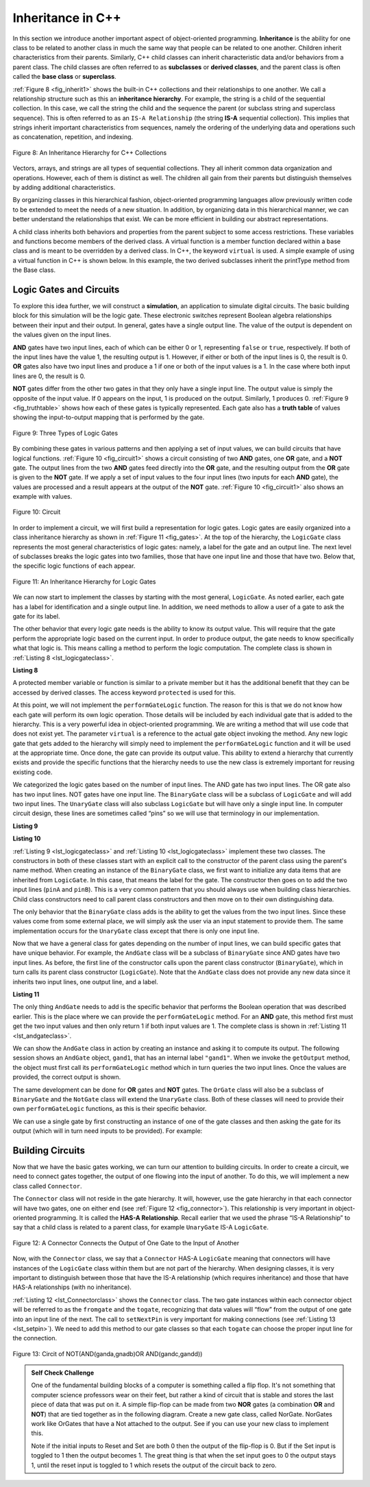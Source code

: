 ..  Copyright (C)  Brad Miller, David Ranum, and Jan Pearce
    This work is licensed under the Creative Commons Attribution-NonCommercial-ShareAlike 4.0 International License. To view a copy of this license, visit http://creativecommons.org/licenses/by-nc-sa/4.0/.


Inheritance in C++
------------------

In this section we introduce another important aspect of
object-oriented programming. **Inheritance** is the ability for one
class to be related to another class in much the same way that people
can be related to one another. Children inherit characteristics from
their parents. Similarly, C++ child classes can inherit
characteristic data and/or behaviors from a parent class. The child classes are
often referred to as **subclasses** or **derived classes**, and the parent
class is often called the **base class** or **superclass**.

:ref:`Figure 8 <fig_inherit1>` shows the built-in C++ collections and their
relationships to one another. We call a relationship structure such as
this an **inheritance hierarchy**. For example, the string is a child of
the sequential collection. In this case, we call the string the child and
the sequence the parent (or subclass string and superclass sequence). This
is often referred to as an ``IS-A Relationship`` (the string **IS-A**
sequential collection). This implies that strings inherit important
characteristics from sequences, namely the ordering of the underlying
data and operations such as concatenation, repetition, and indexing.


.. _fig_inherit1:

.. figure::  Figures/inheritance1.png
   :align: center

   Figure 8: An Inheritance Hierarchy for C++ Collections


Vectors, arrays, and strings are all types of sequential collections. They
all inherit common data organization and operations. However, each of
them is distinct as well. The children all gain from their parents
but distinguish themselves by adding additional characteristics.

By organizing classes in this hierarchical fashion, object-oriented
programming languages allow previously written code to be extended to
meet the needs of a new situation. In addition, by organizing data in
this hierarchical manner, we can better understand the relationships
that exist. We can be more efficient in building our abstract
representations.

A child class inherits both behaviors and properties
from the parent subject to some access restrictions.
These variables and functions become members of the derived class.
A virtual function is a member function declared within a base class 
and is meant to be overridden by a derived class. In C++, the keyword
``virtual`` is used.
A simple example of using a virtual function in C++ is shown below.
In this example, the two derived subclasses inherit the printType
method from the Base class.

.. activecode:: virtualfunction
	:language: cpp
	:caption: Using a virtual function with inheritence

	#include <iostream>
	using namespace std;

	class Base {
	public:
	
		virtual void printType() { // Creates function called  printType
			subfunction();
			cout << "I'm inherited!" << endl << endl;
		}

		virtual void subfunction(){
		// empty
		}
	};

	class SubFirst : public Base {
      	virtual void subfunction() {
          	cout << "I'm one type of sub-class!" << endl;
    	}
  	};

  	class SubSecond : public Base {
      	virtual void subfunction() {
          	cout << "I'm another type of sub class!" << endl;
      	}
  	};

  	int main() {
      	SubFirst first;       // runs  subfirst class using printType virtual function
      	first.printType();    // calls Subfirst class, and runs virtual function on it's own

      	SubSecond second;    // runs  subsecond class using printType virtual function
      	second.printType();  // calls Subsecond class, and runs virtual function on it's own 

      	return 0;
  	}



Logic Gates and Circuits
^^^^^^^^^^^^^^^^^^^^^^^^

To explore this idea further, we will construct a **simulation**, an
application to simulate digital circuits. The basic building block for
this simulation will be the logic gate. These electronic switches
represent Boolean algebra relationships between their input and their
output. In general, gates have a single output line. The value of the
output is dependent on the values given on the input lines.

**AND** gates have two input lines, each of which can be either 0 or 1,
representing ``false`` or ``true``, respectively. If both of the input
lines have the value 1, the resulting output is 1. However, if either or
both of the input lines is 0, the result is 0. **OR** gates also have two
input lines and produce a 1 if one or both of the input values is a 1.
In the case where both input lines are 0, the result is 0.

**NOT** gates differ from the other two gates in that they only have a
single input line. The output value is simply the opposite of the input
value. If 0 appears on the input, 1 is produced on the output.
Similarly, 1 produces 0. :ref:`Figure 9 <fig_truthtable>` shows how each of these
gates is typically represented. Each gate also has a **truth table** of
values showing the input-to-output mapping that is performed by the
gate.

.. _fig_truthtable:

.. figure:: Figures/truthtable.png
   :align: center

   Figure 9: Three Types of Logic Gates

By combining these gates in various patterns and then applying a set of
input values, we can build circuits that have logical functions.
:ref:`Figure 10 <fig_circuit1>` shows a circuit consisting of two **AND** gates,
one **OR** gate, and a **NOT** gate. The output lines from the two **AND** gates
feed directly into the **OR** gate, and the resulting output from the **OR**
gate is given to the **NOT** gate. If we apply a set of input values to the
four input lines (two inputs for each **AND** gate), the values are processed and a
result appears at the output of the **NOT** gate. :ref:`Figure 10 <fig_circuit1>` also
shows an example with values.

.. _fig_circuit1:

.. figure:: Figures/circuit1.png
   :align: center

   Figure 10: Circuit

In order to implement a circuit, we will first build a representation
for logic gates. Logic gates are easily organized into a class
inheritance hierarchy as shown in :ref:`Figure 11 <fig_gates>`. At the top of the
hierarchy, the ``LogicGate`` class represents the most general
characteristics of logic gates: namely, a label for the gate and an
output line. The next level of subclasses breaks the logic gates into
two families, those that have one input line and those that have two.
Below that, the specific logic functions of each appear.

.. figure:: Figures/logicquestion.png
	:align: center

.. fillintheblank:: logicquestion

  What will the logic gate yield (1 / 0)?

 - :0: Correct!
   :1: Take a closer look at the logic gates. 

.. _fig_gates:

.. figure:: Figures/gates.png
   :align: center

   Figure 11: An Inheritance Hierarchy for Logic Gates

We can now start to implement the classes by starting with the most
general, ``LogicGate``. As noted earlier, each gate has a label for
identification and a single output line. In addition, we need methods to
allow a user of a gate to ask the gate for its label.

The other behavior that every logic gate needs is the ability to know
its output value. This will require that the gate perform the
appropriate logic based on the current input. In order to produce
output, the gate needs to know specifically what that logic is. This
means calling a method to perform the logic computation. The complete
class is shown in :ref:`Listing 8 <lst_logicgateclass>`.

.. _lst_logicgateclass:

**Listing 8**

.. tabbed:: 1st_logicgateclass
		
	.. tab:: C++

		.. code-block:: cpp

			class LogicGate {
			public:
				LogicGate(string n) {
						label = n;
				}
				string getLabel() {
						return label;
				}
				bool getOutput() {
					output = performGateLogic();
					return output;
				}
			protected:
				string label;
				bool output;
			};


	.. tab:: Python

		.. code-block:: Python

				class LogicGate:

					def __init__(self,n):
						self.label = n
						self.output = None

					def getLabel(self):
						return self.label

					def getOutput(self):
						self.output = self.performGateLogic()
						return self.output


A protected member variable or function is similar to a
private member but it has the additional benefit that they
can be accessed by derived classes. The access keyword
``protected`` is used for this.

At this point, we will not implement the ``performGateLogic`` function.
The reason for this is that we do not know how each gate will perform
its own logic operation. Those details will be included by each
individual gate that is added to the hierarchy. This is a very powerful
idea in object-oriented programming. We are writing a method that will
use code that does not exist yet. The parameter ``virtual`` is a reference
to the actual gate object invoking the method. Any new logic gate that
gets added to the hierarchy will simply need to implement the
``performGateLogic`` function and it will be used at the appropriate
time. Once done, the gate can provide its output value. This ability to
extend a hierarchy that currently exists and provide the specific
functions that the hierarchy needs to use the new class is extremely
important for reusing existing code.

We categorized the logic gates based on the number of input lines. The
AND gate has two input lines. The OR gate also has two input lines. NOT
gates have one input line. The ``BinaryGate`` class will be a subclass
of ``LogicGate`` and will add two input lines. The ``UnaryGate`` class
will also subclass ``LogicGate`` but will have only a single input line.
In computer circuit design, these lines are sometimes called “pins” so
we will use that terminology in our implementation.

.. _lst_binarygateclass:

**Listing 9**

.. tabbed:: 1st_binarygateclass

	.. tab:: C++

		.. code-block:: cpp

			class BinaryGate : public LogicGate {
			public:
				BinaryGate(string n) : LogicGate(n) { // When we create an instance of 
				// BinaryGate, data inherited from LogicGate are initialized with n;
					pinATaken = false;
					pinBTaken = false;
				}

				bool getPinA() {
					if (pinATaken==false) {
						cout << "Enter Pin input for gate " << getLabel() << " : ";
						cin >> pinA;
						pinATaken = true;
					}
					return pinA;
				}

				bool getPinB() {
					if (pinBTaken==false ) {
						cout << "Enter Pin input for gate " << getLabel() << " : ";
						cin >> pinB;
						pinBTaken = true;
					}
					return pinB;
				}

			protected:
				bool pinA;
				bool pinATaken;
				bool pinB;
				bool pinBTaken;
			};
	
	.. tab:: Python

		.. code-block:: Python

			class BinaryGate(LogicGate):

				def __init__(self,n):
					LogicGate.__init__(self,n)

					self.pinA = None
					self.pinB = None

				def getPinA(self):
					return int(input("Enter Pin A input for gate "+ self.getLabel()+"-->"))

				def getPinB(self):
					return int(input("Enter Pin B input for gate "+ self.getLabel()+"-->"))
			

.. _lst_unarygateclass:

**Listing 10**

.. tabbed:: 1st_unarygateclass

	.. tab:: C++

		.. code-block:: cpp

			class UnaryGate : public LogicGate {
			public:
				UnaryGate(string n) : LogicGate(n) {
					pinTaken = false;
				}
				bool getPin() {
					if (pinTaken==false) {
						cout << "Enter Pin input for gate " << getLabel() << ": ";
						cin >> pin;
						pinTaken = true;
					}
					return pin;
				}
			protected:
				bool pin;
				bool pinTaken;
			};

	.. tab:: Python

		.. code-block:: Python

			class UnaryGate(LogicGate):

				def __init__(self,n):
					LogicGate.__init__(self,n)

					self.pin = None

				def getPin(self):
					return int(input("Enter Pin input for gate "+ self.getLabel()+"-->"))



:ref:`Listing 9 <lst_logicgateclass>` and :ref:`Listing 10 <lst_logicgateclass>` implement these two
classes. The constructors in both of these classes start with an
explicit call to the constructor of the parent class using the parent's name
method. When creating an instance of the ``BinaryGate`` class, we
first want to initialize any data items that are inherited from
``LogicGate``. In this case, that means the label for the gate. The
constructor then goes on to add the two input lines (``pinA`` and
``pinB``). This is a very common pattern that you should always use when
building class hierarchies. Child class constructors need to call parent
class constructors and then move on to their own distinguishing data.

The only behavior that the ``BinaryGate`` class adds is the ability to
get the values from the two input lines. Since these values come from
some external place, we will simply ask the user via an input statement
to provide them. The same implementation occurs for the ``UnaryGate``
class except that there is only one input line.

Now that we have a general class for gates depending on the number of
input lines, we can build specific gates that have unique behavior. For
example, the ``AndGate`` class will be a subclass of ``BinaryGate``
since AND gates have two input lines. As before, the first line of the
constructor calls upon the parent class constructor (``BinaryGate``),
which in turn calls its parent class constructor (``LogicGate``). Note
that the ``AndGate`` class does not provide any new data since it
inherits two input lines, one output line, and a label.

.. _lst_andgateclass:

**Listing 11**

.. tabbed:: 1st_andgateclass

	.. tab:: C++		
		
		.. code-block:: cpp

			class AndGate : public BinaryGate {
			public:
				AndGate(string n) : BinaryGate(n) {};

				virtual bool performGateLogic() {
					bool a = getPinA();
					bool b = getPinB();
					if (a == 1 && b == 1) {
						return true;
					}
					else {
						return false;
					}
				}
			};

	.. tab:: Python		

		.. code-block:: Python

			class AndGate(BinaryGate):

				def __init__(self,n):
					super(AndGate,self).__init__(n)

				def performGateLogic(self):

					a = self.getPinA()
					b = self.getPinB()
					if a==1 and b==1:
						return 1
					else:
						return 0


The only thing ``AndGate`` needs to add is the specific behavior that
performs the Boolean operation that was described earlier. This is the
place where we can provide the ``performGateLogic`` method. For an **AND**
gate, this method first must get the two input values and then only
return 1 if both input values are 1. The complete class is shown in
:ref:`Listing 11 <lst_andgateclass>`.

We can show the ``AndGate`` class in action by creating an instance and
asking it to compute its output. The following session shows an
``AndGate`` object, ``gand1``, that has an internal label ``"gand1"``. When we
invoke the ``getOutput`` method, the object must first call its
``performGateLogic`` method which in turn queries the two input lines.
Once the values are provided, the correct output is shown.

.. tabbed::get_ouput

	.. tab:: C++		
		
		.. code-block:: cpp

			>>> AndGate gand1("gand1")
			>>> gand1.getOutput()
			Enter Pin A input for gate gand1: 1
			Enter Pin B input for gate gand1: 0
			0

	.. tab:: Python

		.. code-block:: Python

			>>> g1 = AndGate("G1")
			>>> g1.getOutput()
			Enter Pin A input for gate G1-->1
			Enter Pin B input for gate G1-->0
			0


The same development can be done for **OR** gates and **NOT** gates. The
``OrGate`` class will also be a subclass of ``BinaryGate`` and the
``NotGate`` class will extend the ``UnaryGate`` class. Both of these
classes will need to provide their own ``performGateLogic`` functions,
as this is their specific behavior.

We can use a single gate by first constructing an instance of one of the
gate classes and then asking the gate for its output (which will in turn
need inputs to be provided). For example:

.. tabbed:: get_output2

	.. tab:: C++

		.. code-block:: cpp

			>>> OrGate gand2("gand2")
			>>> gand2.getOutput()
			Enter Pin A input for gate gand2: 1
			Enter Pin B input for gate gand2: 1
			1
			>>> gand2.getOutput()
			Enter Pin A input for gate gand2: 0
			Enter Pin B input for gate gand2: 0
			0
			>>> NotGate gor2("gor2")
			>>> gor2.getOutput()
			Enter Pin input for gate gor2: 0
			1

	.. tab:: Python

		.. code-block:: Python

			>>> g2 = OrGate("G2")
			>>> g2.getOutput()
			Enter Pin A input for gate G2-->1
			Enter Pin B input for gate G2-->1
			1
			>>> g2.getOutput()
			Enter Pin A input for gate G2-->0
			Enter Pin B input for gate G2-->0
			0
			>>> g3 = NotGate("G3")
			>>> g3.getOutput()
			Enter Pin input for gate G3-->0
			1


Building Circuits
^^^^^^^^^^^^^^^^^

Now that we have the basic gates working, we can turn our attention to
building circuits. In order to create a circuit, we need to connect
gates together, the output of one flowing into the input of another. To
do this, we will implement a new class called ``Connector``.

The ``Connector`` class will not reside in the gate hierarchy. It will,
however, use the gate hierarchy in that each connector will have two
gates, one on either end (see :ref:`Figure 12 <fig_connector>`).
This relationship is
very important in object-oriented programming. It is called the **HAS-A
Relationship**. Recall earlier that we used the phrase “IS-A
Relationship” to say that a child class is related to a parent class,
for example ``UnaryGate`` IS-A ``LogicGate``.

.. _fig_connector:

.. figure:: Figures/connector.png
   :align: center

   Figure 12: A Connector Connects the Output of One Gate to the Input of Another

Now, with the ``Connector`` class, we say that a ``Connector`` HAS-A
``LogicGate`` meaning that connectors will have instances of the
``LogicGate`` class within them but are not part of the hierarchy. When
designing classes, it is very important to distinguish between those
that have the IS-A relationship (which requires inheritance) and those
that have HAS-A relationships (with no inheritance).

:ref:`Listing 12 <lst_Connectorclass>` shows the ``Connector`` class.
The two gate instances within each connector object will be referred to as the
``fromgate`` and the ``togate``, recognizing that data values will
“flow” from the output of one gate into an input line of the next. The
call to ``setNextPin`` is very important for making connections (see
:ref:`Listing 13 <lst_setpin>`). We need to add this method to our gate classes so
that each ``togate`` can choose the proper input line for the
connection.

.. _fig_desired_circuit:

.. figure:: Figures/desired_circuit.png
   :align: center

   Figure 13: Circit of NOT(AND(ganda,gnadb)OR AND(gandc,gandd))

.. mchoice:: mc_IS-A_HAS-A
	:multiple_answers:
	:answer_a: An IS-A class object is an instance of an inherited class.
	:answer_b: A HAS-A class object has all of the methods of another class.
	:answer_c: An IS-A class object contains instances of another class.
	:answer_d: A HAS-A class object is an instance of an inherited class.
	:answer_e: A HAS-A class object contains instances of another class.	
	:correct: a, e
	:feedback_a: Correct!
	:feedback_b: No. HAS-A relationships do not mean that one class is copying another class.
	:feedback_c: No. IS-A relationships do not mean that an object contains different class instances.
	:feedback_d: No, HAS-A reltionships do not use inheritance.
	:feedback_e: Correct!
	
	What is the difference between HAS-A and IS-A relationships? Select all that apply. 
   


.. activecode:: desiredcircuit
    :language: cpp
    :caption: Implementing our desired circuit

    #include <iostream>
    #include <string>
    using namespace std;

    // creates a class with a logic gate that returns the label, and boolean value 
    class LogicGate {
	public:
		LogicGate(string n){
			label = n;
		}
		string getLabel(){
			return label;
		}
		bool getOutput(){
			output = performGateLogic();
			return output;
		}
		virtual bool performGateLogic(){
			cout << "ERROR! performGateLogic BASE" << endl;
			return false;
		}

		virtual void setNextPin(bool source) {
			cout << "ERROR! setNextPin BASE" << endl;
		}
	private:
		string label;
		bool output;
    };

	//class that allows for the gates to have two inputs 
    class BinaryGate : public LogicGate {
	public:
		BinaryGate(string n) : LogicGate(n) {
			pinATaken = false;
			pinBTaken = false;
		}
		bool getPinA() {
			if (pinATaken == false) {
				cout << "Enter Pin A input for gate " << getLabel() << ": ";
				cin >> pinA;
				pinATaken = true;
			}
			return pinA;
		}
		bool getPinB() {
			if (pinBTaken == false) {
				cout << "Enter Pin B input for gate " << getLabel() << ": ";
				cin >> pinB;
				pinBTaken = true;
			}
			return pinB;
		}
		virtual void setNextPin(bool source) {
			if (pinATaken == false) {
				pinA = source;
				this->pinATaken = true;
			}
			else if (pinBTaken == false) {
				pinB = source;
				this->pinBTaken = true;
			}
		}
	private:
		bool pinA, pinATaken, pinB, pinBTaken;
    };

	//allows for the creation of a logic gate with  one input 
    class UnaryGate : public LogicGate {
	public:
		UnaryGate(string n) : LogicGate(n) {
			pinTaken = false;
		}
		bool getPin() {
			if (pinTaken == false) {
				cout << "Enter Pin input for gate " << getLabel() << ": ";
				cin >> pin;
				pinTaken = true;
			}
			return pin;
		}
		virtual void setNextPin(bool source) {
			if (pinTaken == false) {
				pin = source;
				pinTaken = true;
			}
			else {
				return;
			}
		}
	private:
		bool pin, pinTaken;
    };

    //Class that sets up the logic for an "and" gate 
	class AndGate : public BinaryGate{
	public:
		AndGate(string n) : BinaryGate(n) {};

		virtual bool performGateLogic(){
			bool a = getPinA();
			bool b = getPinB();
			if (a == 1 && b == 1) {
				return true;
			}
			else {
				return false;
			}
		}
    };

    //class that sets up the logic for an "or" gate 
	class OrGate : public BinaryGate {
	public:
		OrGate(string n) : BinaryGate(n) {};

		virtual bool performGateLogic() {
			bool a = getPinA();
			bool b = getPinB();
			if (a == 1 || b == 1) {
				return true;
			}
			else {
				return false;
			}
		}
    };

    //class that sets up the logic for a "not" gate
	class NotGate : public UnaryGate {
	public:
		NotGate(string n) : UnaryGate(n) {};

		virtual bool performGateLogic() {
			if (getPin()) {
				return false;
			}
			else {
				return true;
			}
		}
    };

    // class that sets up logic for the connection of one gate to another
	class Connector{
	public:
		Connector(LogicGate *fgate, LogicGate *tgate) {
			fromgate = fgate;
			togate = tgate;
			tgate->setNextPin(fromgate->getOutput());
		}
		LogicGate *getFrom() {
			return fromgate;
		}
		LogicGate *getTo() {
			return togate;
		}
	private:
		LogicGate *fromgate, *togate;
    };

    int main() {

    	char stopme;

    	//Setting labels
    	AndGate gand1(" AND1 ");
    	AndGate gand2(" AND2 ");
    	OrGate  gor3(" OR ");
    	NotGate gnot4(" NOT ");

    	// The inputs can be changed here!
    	gand1.setNextPin(0);
    	gand1.setNextPin(0);
    	gand2.setNextPin(0);
    	gand2.setNextPin(0);

    	//making comnnections
    	Connector c1(&gand1, &gor3);
    	Connector c2(&gand2, &gor3);
    	Connector c3(&gor3, &gnot4);

    	// The output shows order of operators
    	cout << gnot4.getLabel() << "(";
    	cout << "(" << gand1.getPinA() << gand1.getLabel() << gand1.getPinB() << ")";
    	cout << gor3.getLabel();
    	cout << "(" << gand2.getPinA() << gand2.getLabel() << gand2.getPinB() << ")";
    	cout << ") results in " << gnot4.getOutput() << endl;

    	cin >> stopme; //holds open window under some conditions.
    	return 0;
    }



.. admonition:: Self  Check Challenge

    One of the fundamental building blocks of a computer is something called a flip flop.  It's not something that computer science professors wear on their feet, but rather a kind of circuit that is stable and stores the last piece of data that was put on it.  A simple flip-flop can be made from two **NOR** gates (a combination **OR** and **NOT**) that are tied together as in the following diagram. Create a new gate class, called NorGate. NorGates work like OrGates that have a Not attached to the output. See if you can use your new class to implement this.

    .. image:: Figures/flipflop.png

    Note if the initial inputs to Reset and Set are both 0 then the output of the flip-flop is 0.  But if the Set input is toggled to 1 then the output becomes 1.  The great thing is that when the set input goes to 0 the output stays 1, until the reset input is toggled to 1 which resets the output of the circuit back to zero.
